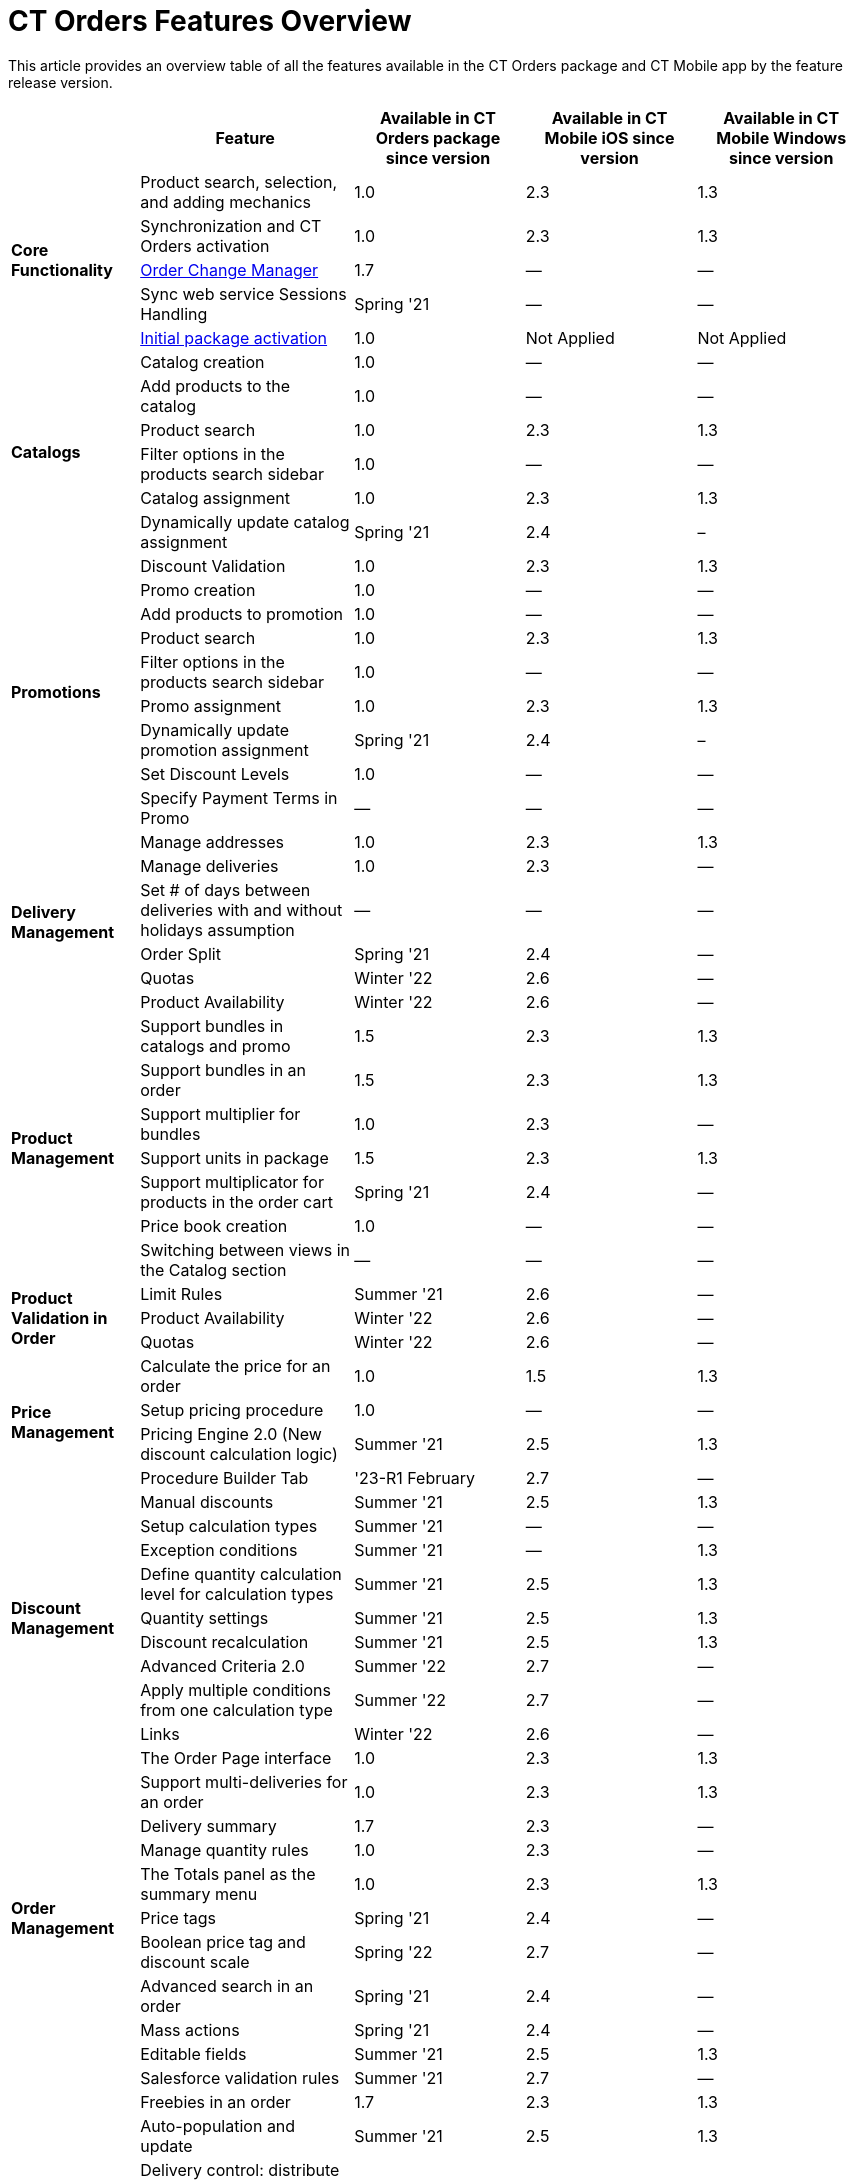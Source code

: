 = CT Orders Features Overview

This article provides an overview table of all the features available in the CT Orders package and CT Mobile app by the feature release version.

[width="100%",cols="15%,25%,20%,20%,20%",]
|===
| ^|*Feature* ^|*Available in CT Orders package since version* ^|*Available in CT Mobile iOS since version* ^|*Available in CT Mobile Windows since version*

.5+.^|*Core Functionality* |Product search, selection, and adding mechanics|1.0 |2.3 |1.3
|Synchronization and CT Orders activation |1.0 |2.3 |1.3
|xref:admin-guide/managing-ct-orders/order-change-manager/index.adoc[Order Change Manager]|1.7 |— |—
|Sync web service Sessions Handling |Spring '21 |— |—
|xref:admin-guide/managing-ct-orders/sales-organization-management/settings-and-sales-organization-data-model/settings-fields-reference/index.adoc[Initial package activation] |1.0|Not Applied |Not Applied
.6+.^|*Catalogs* |Catalog creation |1.0 |— |—
|Add products to the catalog |1.0 |— |—
|Product search |1.0 |2.3 |1.3
|Filter options in the products search sidebar |1.0 |— |—
|Catalog assignment |1.0 |2.3 |1.3
|Dynamically update catalog assignment |Spring '21 |2.4 |–
.9+.^|*Promotions* |Discount Validation |1.0 |2.3 |1.3
|Promo creation |1.0 |— |—
|Add products to promotion |1.0 |— |—
|Product search |1.0 |2.3 |1.3
|Filter options in the products search sidebar |1.0 |— |—
|Promo assignment |1.0 |2.3 |1.3
|Dynamically update promotion assignment |Spring '21 |2.4 |–
|Set Discount Levels |1.0 |— |—
|Specify Payment Terms in Promo |— |— |—
.6+.^|*Delivery Management* |Manage addresses |1.0 |2.3 |1.3
|Manage deliveries |1.0 |2.3 |—
|Set # of days between deliveries with and without holidays assumption |— |— |—
|Order Split |Spring '21 |2.4 |—
|Quotas |Winter '22 |2.6 |—
|Product Availability |Winter '22 |2.6 |—
.7+.^|*Product Management* |Support bundles in catalogs and promo |1.5|2.3 |1.3
|Support bundles in an order |1.5 |2.3 |1.3
|Support multiplier for bundles |1.0 |2.3 |—
|Support units in package |1.5 |2.3 |1.3
|Support multiplicator for products in the order cart |Spring '21|2.4 |—
|Price book creation |1.0 |— |—
|Switching between views in the Catalog section |— |— |—
.3+.^|*Product Validation in Order*|Limit Rules |Summer '21 |2.6 |—
|Product Availability |Winter '22 |2.6 |—
|Quotas |Winter '22 |2.6 |—
.4+.^|*Price Management* |Calculate the price for an order |1.0 |1.5 |1.3
|Setup pricing procedure |1.0 |— |—
|Pricing Engine 2.0 (New discount calculation logic) |Summer '21|2.5 |1.3
|Procedure Builder Tab |'23-R1 February |2.7 |—
.9+.^|*Discount Management* |Manual discounts |Summer '21 |2.5 |1.3
|Setup calculation types |Summer '21 |— |—
|Exception conditions |Summer '21 |— |1.3
|Define quantity calculation level for calculation types |Summer '21 |2.5 |1.3
|Quantity settings |Summer '21 |2.5 |1.3
|Discount recalculation |Summer '21 |2.5 |1.3
|Advanced Criteria 2.0 |Summer '22 |2.7 |—
|Apply multiple conditions from one calculation type |Summer '22|2.7 |—
|Links |Winter '22 |2.6 |—
.11+.^|*Order Management* |The Order Page interface |1.0 |2.3 |1.3
|Support multi-deliveries for an order |1.0 |2.3 |1.3
|Delivery summary |1.7 |2.3 |—
|Manage quantity rules |1.0 |2.3 |—
|The Totals panel as the summary menu |1.0 |2.3 |1.3
|Price tags  |Spring '21 |2.4 |—
|Boolean price tag and discount scale |Spring '22 |2.7 |—
|Advanced search in an order |Spring '21 |2.4 |—
|Mass actions |Spring '21 |2.4 |—
|Editable fields |Summer '21 |2.5 |1.3
|Salesforce validation rules |Summer '21 |2.7 |—
.7+.^|*Freebies* |Freebies in an order |1.7 |2.3 |1.3
|Auto-population and update |Summer '21 |2.5 |1.3
|Delivery control: distribute freebies in the first or last delivery|Summer '21 |2.5 |1.3
|Freebie Multiplier |Winter '22 |2.7 |—
|Freebie Value |Spring '22 |2.7 |—
|Level Formula |Summer '22 |2.8 |—
|Freebie Management Tab |'23-R1 February |2.7 |—
.2+.^|*Order Life Cycle* |Order validation |1.0 |2.3  |1.3
|Order save draft, finalization, and cancellation logic |1.5 |2.3|1.3
.3+.^|*SDK Tools* |Custom price tags |Summer '21 |— |—
|Updating the order fields |Summer '21 |— |—
|Info icon |Summer '21 |— |—
.3+.^|*Other* |Standard Salesforce Product support |Summer '21 |2.5 |—
|СG Cloud support |Summer '21 |2.5 |—
|Support Salesforce validations |Summer '21 |2.5 |—
|*Web Service* |Connection and Discount Calculation |Summer '22|2.7 |—
|===
